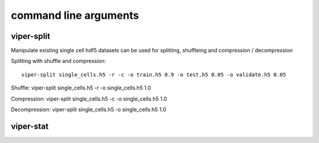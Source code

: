 command line arguments
***********************

viper-split
=======================
.. argparse::
   :module: vipercmd.viper-split
   :func: _generate_parser
   :prog: viper-split
   

Manipulate existing single cell hdf5 datasets
can be used for splitting, shuffleing and compression / decompression

Splitting with shuffle and compression:
::
    viper-split single_cells.h5 -r -c -o train.h5 0.9 -o test.h5 0.05 -o validate.h5 0.05

Shuffle:
viper-split single_cells.h5 -r -o single_cells.h5 1.0

Compression:
viper-split single_cells.h5 -c -o single_cells.h5 1.0

Decompression:
viper-split single_cells.h5 -o single_cells.h5 1.0

   
viper-stat
=======================
.. argparse::
   :module: vipercmd.viper-stat
   :func: generate_parser
   :prog: viper-stat
